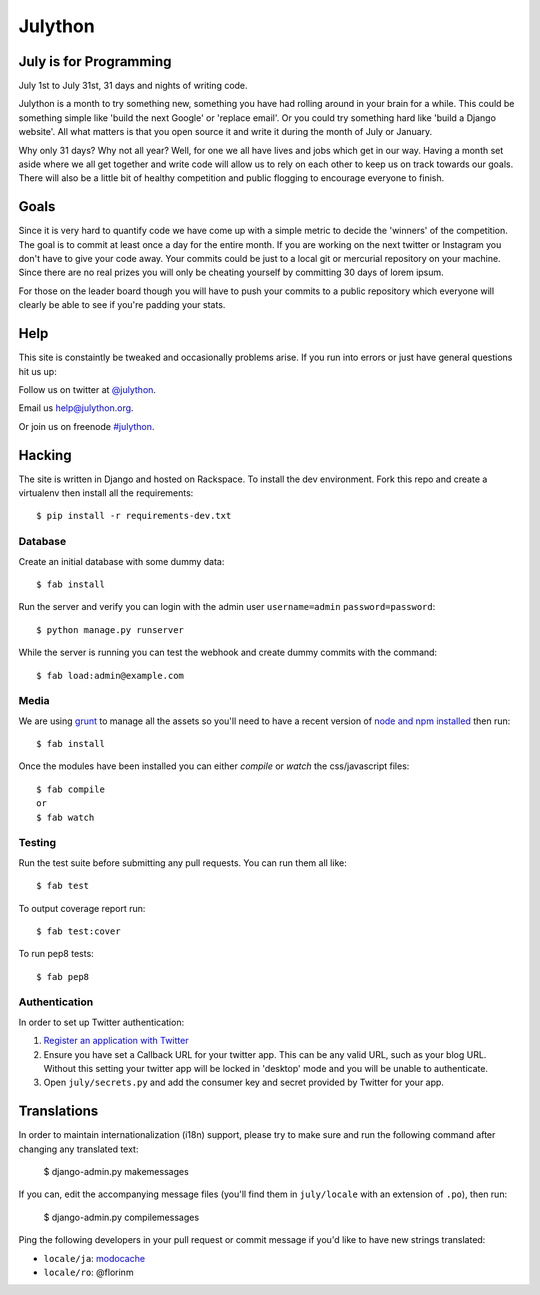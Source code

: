Julython
========

.. image:: https://api.travis-ci.org/julython/julython.org.png?branch=master
    :target: https://travis-ci.org/julython/julython.org

July is for Programming
-----------------------

July 1st to July 31st, 31 days and nights of writing code.

Julython is a month to try something new, something you have had
rolling around in your brain for a while. This could be something
simple like 'build the next Google' or 'replace email'. Or you
could try something hard like 'build a Django website'. All what
matters is that you open source it and write it during the month of
July or January.

Why only 31 days? Why not all year? Well, for one we all have lives
and jobs which get in our way. Having a month set aside where we
all get together and write code will allow us to rely on each other
to keep us on track towards our goals. There will also be a little
bit of healthy competition and public flogging to encourage everyone
to finish.

Goals
------

Since it is very hard to quantify code we have come up with a
simple metric to decide the 'winners' of the competition. The goal
is to commit at least once a day for the entire month. If you are
working on the next twitter or Instagram you don't have to give your
code away. Your commits could be just to a local git or mercurial
repository on your machine. Since there are no real prizes you will
only be cheating yourself by committing 30 days of lorem ipsum.

For those on the leader board though you will have to push your
commits to a public repository which everyone will clearly be able
to see if you're padding your stats.

Help
----

This site is constaintly be tweaked and occasionally problems arise.
If you run into errors or just have general questions hit us up:

Follow us on twitter at `@julython <https://twitter.com/#!/julython>`_.

Email us `help@julython.org <mailto:help@julython.org>`_.

Or join us on freenode `#julython <https://botbot.me/freenode/julython/>`_.


Hacking
-------

The site is written in Django and hosted on Rackspace. To install the dev
environment. Fork this repo and create a virtualenv then install all the
requirements::

    $ pip install -r requirements-dev.txt

Database
++++++++

Create an initial database with some dummy data::

	$ fab install

Run the server and verify you can login with the admin user ``username=admin``
``password=password``::

	$ python manage.py runserver

While the server is running you can test the webhook and create dummy commits
with the command::

	$ fab load:admin@example.com

Media
++++++

We are using `grunt <http://gruntjs.com/>`_ to manage all the assets
so you'll need to have a recent version of
`node and npm installed <http://nodejs.org/>`_ then run::

    $ fab install

Once the modules have been installed you can either `compile` or `watch` the
css/javascript files::

    $ fab compile
    or
    $ fab watch

Testing
+++++++

Run the test suite before submitting any pull requests. You can run
them all like::

    $ fab test

To output coverage report run::

    $ fab test:cover

To run pep8 tests::

    $ fab pep8

Authentication
++++++++++++++

In order to set up Twitter authentication:

#. `Register an application with Twitter <https://dev.twitter.com/apps/new>`_
#. Ensure you have set a Callback URL for your twitter app. This can be
   any valid URL, such as your blog URL. Without this setting your twitter
   app will be locked in 'desktop' mode and you will be unable to
   authenticate.
#. Open ``july/secrets.py`` and add the consumer key and secret provided
   by Twitter for your app.

Translations
------------

In order to maintain internationalization (i18n) support, please try
to make sure and run the following command after changing any translated text:

    $ django-admin.py makemessages

If you can, edit the accompanying message files (you'll find them in
``july/locale`` with an extension of ``.po``), then run:

    $ django-admin.py compilemessages

Ping the following developers in your pull request or commit message
if you'd like to have new strings translated:

- ``locale/ja``: `modocache <https://github.com/modocache>`_
- ``locale/ro``: @florinm

